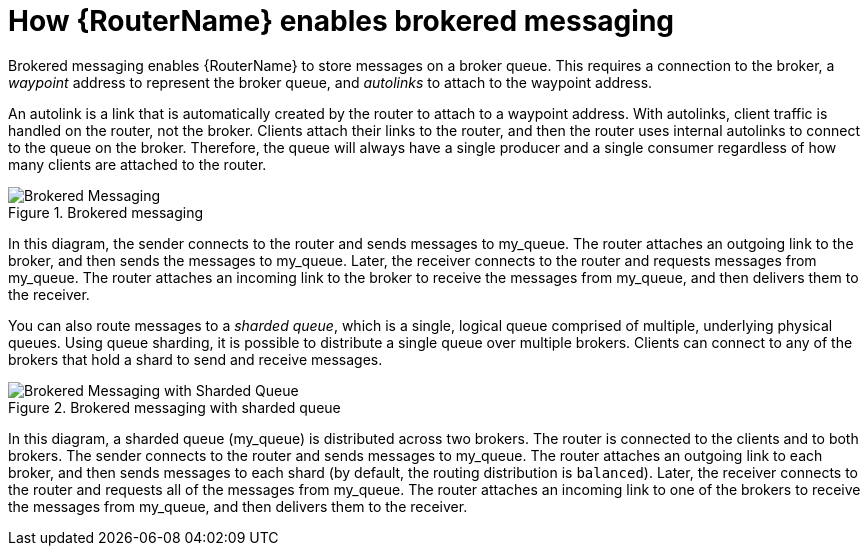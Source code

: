 ////
Licensed to the Apache Software Foundation (ASF) under one
or more contributor license agreements.  See the NOTICE file
distributed with this work for additional information
regarding copyright ownership.  The ASF licenses this file
to you under the Apache License, Version 2.0 (the
"License"); you may not use this file except in compliance
with the License.  You may obtain a copy of the License at

  http://www.apache.org/licenses/LICENSE-2.0

Unless required by applicable law or agreed to in writing,
software distributed under the License is distributed on an
"AS IS" BASIS, WITHOUT WARRANTIES OR CONDITIONS OF ANY
KIND, either express or implied.  See the License for the
specific language governing permissions and limitations
under the License
////

// This module is included in the following assemblies:
//
// configuring-brokered-messaging.adoc

[id='how-router-enables-brokered-messaging-{context}']
= How {RouterName} enables brokered messaging

Brokered messaging enables {RouterName} to store messages on a broker queue. This requires a connection to the broker, a _waypoint_ address to represent the broker queue, and _autolinks_ to attach to the waypoint address.

An autolink is a link that is automatically created by the router to attach to a waypoint address. With autolinks, client traffic is handled on the router, not the broker. Clients attach their links to the router, and then the router uses internal autolinks to connect to the queue on the broker. Therefore, the queue will always have a single producer and a single consumer regardless of how many clients are attached to the router.

.Brokered messaging
image::brokered-messaging.png[Brokered Messaging, align="center"]

In this diagram, the sender connects to the router and sends messages to my_queue. The router attaches an outgoing link to the broker, and then sends the messages to my_queue. Later, the receiver connects to the router and requests messages from my_queue. The router attaches an incoming link to the broker to receive the messages from my_queue, and then delivers them to the receiver.

You can also route messages to a _sharded queue_, which is a single, logical queue comprised of multiple, underlying physical queues. Using queue sharding, it is possible to distribute a single queue over multiple brokers. Clients can connect to any of the brokers that hold a shard to send and receive messages.

.Brokered messaging with sharded queue
image::sharded-queue-02.png[Brokered Messaging with Sharded Queue, align="center"]

In this diagram, a sharded queue (my_queue) is distributed across two brokers. The router is connected to the clients and to both brokers. The sender connects to the router and sends messages to my_queue. The router attaches an outgoing link to each broker, and then sends messages to each shard (by default, the routing distribution is `balanced`). Later, the receiver connects to the router and requests all of the messages from my_queue. The router attaches an incoming link to one of the brokers to receive the messages from my_queue, and then delivers them to the receiver.
